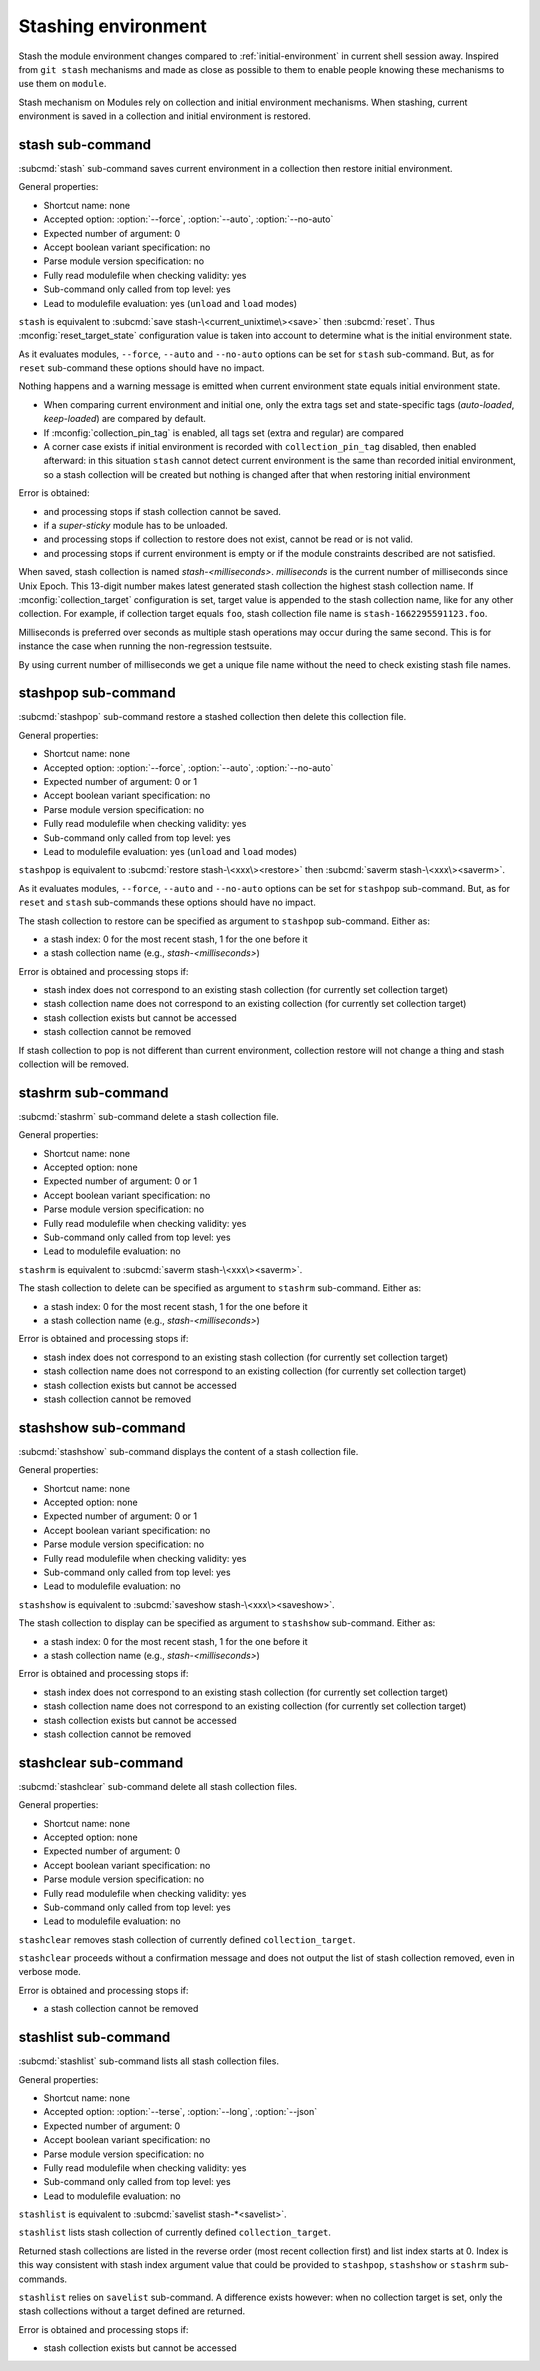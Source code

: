 .. _stashing-environment:

Stashing environment
====================

Stash the module environment changes compared to :ref:`initial-environment`
in current shell session away. Inspired from ``git stash`` mechanisms and made
as close as possible to them to enable people knowing these mechanisms to use
them on ``module``.

Stash mechanism on Modules rely on collection and initial environment
mechanisms. When stashing, current environment is saved in a collection and
initial environment is restored.

stash sub-command
-----------------

:subcmd:`stash` sub-command saves current environment in a collection then
restore initial environment.

General properties:

* Shortcut name: none
* Accepted option: :option:`--force`, :option:`--auto`, :option:`--no-auto`
* Expected number of argument: 0
* Accept boolean variant specification: no
* Parse module version specification: no
* Fully read modulefile when checking validity: yes
* Sub-command only called from top level: yes
* Lead to modulefile evaluation: yes (``unload`` and ``load`` modes)

``stash`` is equivalent to :subcmd:`save stash-\<current_unixtime\><save>`
then :subcmd:`reset`. Thus :mconfig:`reset_target_state` configuration value
is taken into account to determine what is the initial environment state.

As it evaluates modules, ``--force``, ``--auto`` and ``--no-auto`` options can
be set for ``stash`` sub-command. But, as for ``reset`` sub-command these
options should have no impact.

Nothing happens and a warning message is emitted when current environment
state equals initial environment state.

* When comparing current environment and initial one, only the extra tags set
  and state-specific tags (*auto-loaded*, *keep-loaded*) are compared by
  default.
* If :mconfig:`collection_pin_tag` is enabled, all tags set (extra and
  regular) are compared
* A corner case exists if initial environment is recorded with
  ``collection_pin_tag`` disabled, then enabled afterward: in this situation
  ``stash`` cannot detect current environment is the same than recorded
  initial environment, so a stash collection will be created but nothing is
  changed after that when restoring initial environment

Error is obtained:

* and processing stops if stash collection cannot be saved.
* if a *super-sticky* module has to be unloaded.
* and processing stops if collection to restore does not exist, cannot be read
  or is not valid.
* and processing stops if current environment is empty or if the module
  constraints described are not satisfied.

When saved, stash collection is named *stash-<milliseconds>*. *milliseconds*
is the current number of milliseconds since Unix Epoch. This 13-digit number
makes latest generated stash collection the highest stash collection name. If
:mconfig:`collection_target` configuration is set, target value is appended
to the stash collection name, like for any other collection. For example, if
collection target equals ``foo``, stash collection file name is
``stash-1662295591123.foo``.

Milliseconds is preferred over seconds as multiple stash operations may occur
during the same second. This is for instance the case when running the
non-regression testsuite.

By using current number of milliseconds we get a unique file name without the
need to check existing stash file names.

stashpop sub-command
--------------------

:subcmd:`stashpop` sub-command restore a stashed collection then delete this
collection file.

General properties:

* Shortcut name: none
* Accepted option: :option:`--force`, :option:`--auto`, :option:`--no-auto`
* Expected number of argument: 0 or 1
* Accept boolean variant specification: no
* Parse module version specification: no
* Fully read modulefile when checking validity: yes
* Sub-command only called from top level: yes
* Lead to modulefile evaluation: yes (``unload`` and ``load`` modes)

``stashpop`` is equivalent to :subcmd:`restore stash-\<xxx\><restore>` then
:subcmd:`saverm stash-\<xxx\><saverm>`.

As it evaluates modules, ``--force``, ``--auto`` and ``--no-auto`` options can
be set for ``stashpop`` sub-command. But, as for ``reset`` and ``stash``
sub-commands these options should have no impact.

The stash collection to restore can be specified as argument to ``stashpop``
sub-command. Either as:

* a stash index: 0 for the most recent stash, 1 for the one before it
* a stash collection name (e.g., *stash-<milliseconds>*)

Error is obtained and processing stops if:

* stash index does not correspond to an existing stash collection (for
  currently set collection target)
* stash collection name does not correspond to an existing collection (for
  currently set collection target)
* stash collection exists but cannot be accessed
* stash collection cannot be removed

If stash collection to pop is not different than current environment,
collection restore will not change a thing and stash collection will be
removed.

stashrm sub-command
-------------------

:subcmd:`stashrm` sub-command delete a stash collection file.

General properties:

* Shortcut name: none
* Accepted option: none
* Expected number of argument: 0 or 1
* Accept boolean variant specification: no
* Parse module version specification: no
* Fully read modulefile when checking validity: yes
* Sub-command only called from top level: yes
* Lead to modulefile evaluation: no

``stashrm`` is equivalent to :subcmd:`saverm stash-\<xxx\><saverm>`.

The stash collection to delete can be specified as argument to ``stashrm``
sub-command. Either as:

* a stash index: 0 for the most recent stash, 1 for the one before it
* a stash collection name (e.g., *stash-<milliseconds>*)

Error is obtained and processing stops if:

* stash index does not correspond to an existing stash collection (for
  currently set collection target)
* stash collection name does not correspond to an existing collection (for
  currently set collection target)
* stash collection exists but cannot be accessed
* stash collection cannot be removed

stashshow sub-command
---------------------

:subcmd:`stashshow` sub-command displays the content of a stash collection file.

General properties:

* Shortcut name: none
* Accepted option: none
* Expected number of argument: 0 or 1
* Accept boolean variant specification: no
* Parse module version specification: no
* Fully read modulefile when checking validity: yes
* Sub-command only called from top level: yes
* Lead to modulefile evaluation: no

``stashshow`` is equivalent to :subcmd:`saveshow stash-\<xxx\><saveshow>`.

The stash collection to display can be specified as argument to ``stashshow``
sub-command. Either as:

* a stash index: 0 for the most recent stash, 1 for the one before it
* a stash collection name (e.g., *stash-<milliseconds>*)

Error is obtained and processing stops if:

* stash index does not correspond to an existing stash collection (for
  currently set collection target)
* stash collection name does not correspond to an existing collection (for
  currently set collection target)
* stash collection exists but cannot be accessed
* stash collection cannot be removed

stashclear sub-command
----------------------

:subcmd:`stashclear` sub-command delete all stash collection files.

General properties:

* Shortcut name: none
* Accepted option: none
* Expected number of argument: 0
* Accept boolean variant specification: no
* Parse module version specification: no
* Fully read modulefile when checking validity: yes
* Sub-command only called from top level: yes
* Lead to modulefile evaluation: no

``stashclear`` removes stash collection of currently defined
``collection_target``.

``stashclear`` proceeds without a confirmation message and does not output
the list of stash collection removed, even in verbose mode.

Error is obtained and processing stops if:

* a stash collection cannot be removed

stashlist sub-command
---------------------

:subcmd:`stashlist` sub-command lists all stash collection files.

General properties:

* Shortcut name: none
* Accepted option: :option:`--terse`, :option:`--long`, :option:`--json`
* Expected number of argument: 0
* Accept boolean variant specification: no
* Parse module version specification: no
* Fully read modulefile when checking validity: yes
* Sub-command only called from top level: yes
* Lead to modulefile evaluation: no

``stashlist`` is equivalent to :subcmd:`savelist stash-*<savelist>`.

``stashlist`` lists stash collection of currently defined
``collection_target``.

Returned stash collections are listed in the reverse order (most recent
collection first) and list index starts at 0. Index is this way consistent
with stash index argument value that could be provided to ``stashpop``,
``stashshow`` or ``stashrm`` sub-commands.

``stashlist`` relies on ``savelist`` sub-command. A difference exists however:
when no collection target is set, only the stash collections without a target
defined are returned.

Error is obtained and processing stops if:

* stash collection exists but cannot be accessed

.. vim:set tabstop=2 shiftwidth=2 expandtab autoindent:
